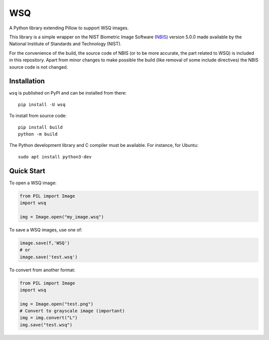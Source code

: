 ===
WSQ
===

.. image:: https://img.shields.io/pypi/l/wsq.svg
    :target: https://pypi.org/project/wsq/
    :alt: CeCILL-C

.. image:: https://img.shields.io/pypi/pyversions/wsq.svg
    :target: https://pypi.org/project/wsq/
    :alt: Python 3.x

.. image:: https://img.shields.io/pypi/v/wsq.svg
    :target: https://pypi.org/project/wsq/
    :alt: v?.?

.. image:: https://github.com/idemia/python-wsq/actions/workflows/main.yml/badge.svg
    :target: https://github.com/idemia/python-wsq/actions/workflows/main.yml
    :alt: Github action

.. image:: https://codecov.io/gh/idemia/python-wsq/branch/master/graph/badge.svg
    :target: https://codecov.io/gh/idemia/python-wsq
    :alt: Code Coverage Status (Codecov)

A Python library extending Pillow to support WSQ images.

This library is a simple wrapper on the NIST Biometric Image Software
(`NBIS <https://www.nist.gov/services-resources/software/nist-biometric-image-software-nbis>`_)
version 5.0.0
made available by the National Institute of Standards and Technology (NIST).

For the convenience of the build, the source code of NBIS (or to be more accurate,
the part related to WSQ) is included in this repository.
Apart from minor changes to make possible the build (like removal of some include directives)
the NBIS source code is not changed.

Installation
============

``wsq`` is published on PyPI and can be installed from there::

    pip install -U wsq

To install from source code::

    pip install build
    python -m build

The Python development library and C compiler must be available. For instance, for Ubuntu::

    sudo apt install python3-dev
    
Quick Start
===========

To open a WSQ image:

.. code-block:: python

    from PIL import Image
    import wsq

    img = Image.open("my_image.wsq")

To save a WSQ images, use one of:

.. code-block:: python

    image.save(f,'WSQ')
    # or
    image.save('test.wsq')

To convert from another format:

.. code-block:: python

    from PIL import Image
    import wsq

    img = Image.open("test.png")
    # Convert to grayscale image (important)
    img = img.convert("L")
    img.save("test.wsq")

